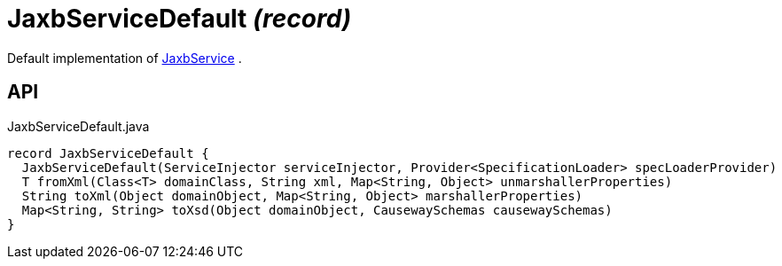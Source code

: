 = JaxbServiceDefault _(record)_
:Notice: Licensed to the Apache Software Foundation (ASF) under one or more contributor license agreements. See the NOTICE file distributed with this work for additional information regarding copyright ownership. The ASF licenses this file to you under the Apache License, Version 2.0 (the "License"); you may not use this file except in compliance with the License. You may obtain a copy of the License at. http://www.apache.org/licenses/LICENSE-2.0 . Unless required by applicable law or agreed to in writing, software distributed under the License is distributed on an "AS IS" BASIS, WITHOUT WARRANTIES OR  CONDITIONS OF ANY KIND, either express or implied. See the License for the specific language governing permissions and limitations under the License.

Default implementation of xref:refguide:applib:index/services/jaxb/JaxbService.adoc[JaxbService] .

== API

[source,java]
.JaxbServiceDefault.java
----
record JaxbServiceDefault {
  JaxbServiceDefault(ServiceInjector serviceInjector, Provider<SpecificationLoader> specLoaderProvider)
  T fromXml(Class<T> domainClass, String xml, Map<String, Object> unmarshallerProperties)
  String toXml(Object domainObject, Map<String, Object> marshallerProperties)
  Map<String, String> toXsd(Object domainObject, CausewaySchemas causewaySchemas)
}
----

